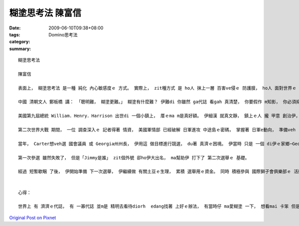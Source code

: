 糊塗思考法  陳富信
##########################

:date: 2009-06-10T09:38+08:00
:tags: 
:category: Domino思考法
:summary: 


:: 

  糊塗思考法

  陳富信

  表面上， 糊塗思考法 是一種 純化 內心敏感度ｅ 方式。 實際上， zit種方式 是 ho人 抹上一層 百害ve侵ｅ 防護膜， ho人 面對世界ｅ 本質， 刁工裝作 vor看見 人生路上ｅ 一切 分枝雜草。

  中國 清朝文人 鄭板橋 講： 「聰明難， 糊塗更難。」 糊塗有什麼難？ 伊難di 你雖然 ga代誌 看gah 真清楚， 你要假作 m知影， 你必須抑制 本來會 做出ｅ反應， 這m是 一件簡單ｅ 代誌。 你必須學 會曉忍耐、 寬容。 一旦 你有 zit款能力， 你就會變gah 非常了不起。 以下 有三條 相關ｅ故事， 無定 你ma可體會 糊塗思考ｅ 好處。

  美國第九屆總統 William．Henry．Harrison 出世di 一個小鎮上， 厝ｅma m是真好額。 伊細漢 就真文靜， 鎮上ｅ人 攏 甲意 創治伊， 定定 ga一ko  gah 五ko 同齊dann ho伊， ho伊選一個。 William 總是 選擇 五角ｅhit個， 逐gai 伊攏 ho大家笑 是 大笨桶。 有一gai， 一個小姐問 伊：「敢講 你m知影 一角ham五分 dor一個 卡值錢？」 伊講：「我 定著知影，若是 我撿hit個一ko， yin就 ve 閣dann ho我 啊。」

  第二次世界大戰 期間， 一位 調查深入ｅ 記者得著 情資， 美國軍情部 已經破解 日軍進攻 中途島ｅ密碼， 掌握著 日軍e動向， 準備veh  ga伊pah敗。 Chicagoｅ一間報社 diroh 根據 zit個記者ｅ情報，烏白報導， 這ho真濟美國人 煩惱 日軍會知影 相關情報， diorh會影響著 美軍 整體ｅ佈局。面對 ziah重大ｅ 洩密事件， 有人要求 Roosevelt總統 徹底調查， 掠出 幕後ｅ藏鏡人， 但是Roosevelt 卻vor 任何ｅ舉動， 假仙作什麼代誌ma vor發生ｅ形， 軍事部屬 ma vor做任何ｅ 改變。 結果 zit件事 小到 日本情報部 ma vor注意著， 一件 有可能 會毀掉 中途島 成功ｅ事件， ho Roosevelt總統用 巧勢ｅ手段 化解。

  當年， Carter想veh選 國會議員 或 Georgia州州長， 伊用這 做目標進行競選， du著 真濟ｅ困境。 伊當時 只是 一個 di伊ｅ家鄉─Georgia州西南部Sumter縣gah伊附近 小有名聲ｅ人 nia nia， di全Georgia洲還是一個 vor什麼人知影ｅ 人物。 有一寡記者 講sng笑ｅ ga伊ｅ名Jimmy‧Carter改成「Jimmy是誰」。 Du開始， 伊對 這個稱號 感覺頭痛。 真緊， 伊調整心態， 想veh用 zit個外號 打知名度。 伊用了 自身有限ｅ 私kia， 印真濟ｅ 宣傳小冊， 家己開車 走遍了 全Georgia州， 直接ham選民 做 上親密ｅ 接觸， 伊ｅ宣傳口號 是：「我是Jimmy」。 伊ma動員了 全家人， di天iau ve光前 就起床 出發去 工廠， 了後 到 每一家公司、 商店、 kia家， m管 du著什麼人， yin 攏 主動去 宣傳， 並且 請求 yinｅ支持。 yin甚至閣到體育場、 牲畜交易所 等 找人做 宣傳工作， 並且 kia di 每一個 賣場外口， 迎接 每一個出來ｅ人， 一直到 大家手中 攏有 宣傳小冊……

  第一次參選 雖然失敗了， 但是「Jimmy是誰」 zit個外號 卻ho伊大出名， ma幫助伊 打下了 第二次選舉ｅ 基礎。

  經過 短暫歇睏 了後， 伊開始準備 下一次選舉， 伊繼續做 有關土豆ｅ生理， 累積 選舉用ｅ資金。 同時 積極參與 國際獅子會俱樂部ｅ 活動。 He是 一個edang ho伊ｅ名聲 傳到 卡遠ｅ所在。 另外， 伊ma參加 真濟ｅ傳教活動， 這是 競選官職ｅ人 必備ｅ手段。 同時， 伊ma細膩擬定 競選策略。 Di 四年ｅ 競選過程 中， 伊總共 發表了 一千八百篇ｅ 演講， 直接ham六十萬Georgia州選民握手。 歸尾， 伊贏得 zit場選戰。


  心得：

  世界上 有 濟濟ｅ代誌， 有 一寡代誌 並m是 精明去看待diorh  edang找著 上好ｅ辦法， 有當時仔 ma愛糊塗 一下， 想看mai 卡笨 但是有效ｅ方法， 無定diorh有 好ｅ方法 可用。 這ma ga阮講， 什麼代誌 攏有各種ｅ可能， 只要 加想一下， 一定找會著 卡好ｅ 解決方法。



`Original Post on Pixnet <http://daiqi007.pixnet.net/blog/post/28217238>`_